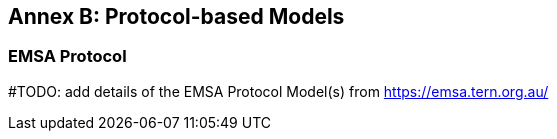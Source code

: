 [[annex-b]]
== Annex B: Protocol-based Models

=== EMSA Protocol

#TODO: add details of the EMSA Protocol Model(s) from https://emsa.tern.org.au/